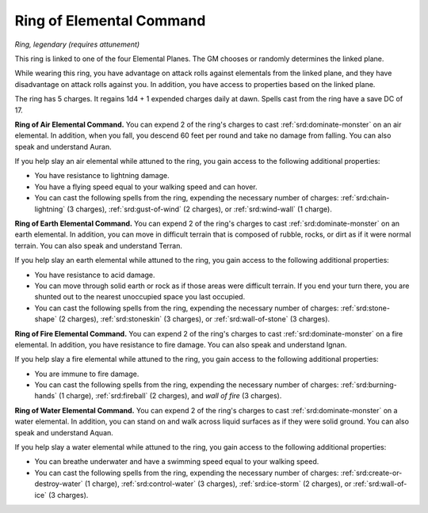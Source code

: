 
.. _srd:ring-of-elemental-command:

Ring of Elemental Command
------------------------------------------------------


*Ring, legendary (requires attunement)*

This ring is linked to one of the four Elemental Planes. The GM chooses
or randomly determines the linked plane.

While wearing this ring, you have advantage on attack rolls against
elementals from the linked plane, and they have disadvantage on attack
rolls against you. In addition, you have access to properties based on
the linked plane.

The ring has 5 charges. It regains 1d4 + 1 expended charges daily at
dawn. Spells cast from the ring have a save DC of 17.

**Ring of Air Elemental Command.** You can expend 2 of the ring's
charges to cast :ref:`srd:dominate-monster` on an air elemental. In addition,
when you fall, you descend 60 feet per round and take no damage from
falling. You can also speak and understand Auran.

If you help slay an air elemental while attuned to the ring, you gain
access to the following additional properties:

-  You have resistance to lightning damage.

-  You have a flying speed equal to your walking speed and can hover.

-  You can cast the following spells from the ring, expending the
   necessary number of charges: :ref:`srd:chain-lightning` (3 charges),
   :ref:`srd:gust-of-wind` (2 charges), or :ref:`srd:wind-wall` (1 charge).

**Ring of Earth Elemental Command.** You can expend 2 of the ring's
charges to cast :ref:`srd:dominate-monster` on an earth elemental. In addition,
you can move in difficult terrain that is composed of rubble, rocks, or
dirt as if it were normal terrain. You can also speak and understand
Terran.

If you help slay an earth elemental while attuned to the ring, you gain
access to the following additional properties:

-  You have resistance to acid damage.

-  You can move through solid earth or rock as if those areas were
   difficult terrain. If you end your turn there, you are shunted out to
   the nearest unoccupied space you last occupied.

-  You can cast the following spells from the ring, expending the
   necessary number of charges: :ref:`srd:stone-shape` (2 charges), :ref:`srd:stoneskin` (3 charges), or :ref:`srd:wall-of-stone` (3 charges).

**Ring of Fire Elemental Command.** You can expend 2 of the ring's
charges to cast :ref:`srd:dominate-monster` on a fire elemental. In addition, you
have resistance to fire damage. You can also speak and understand Ignan.

If you help slay a fire elemental while attuned to the ring, you gain
access to the following additional properties:

-  You are immune to fire damage.

-  You can cast the following spells from the ring, expending the
   necessary number of charges: :ref:`srd:burning-hands` (1 charge), :ref:`srd:fireball`
   (2 charges), and *wall of fire* (3 charges).

**Ring of Water Elemental Command.** You can expend 2 of the ring's
charges to cast :ref:`srd:dominate-monster` on a water elemental. In addition,
you can stand on and walk across liquid surfaces as if they were solid
ground. You can also speak and understand Aquan.

If you help slay a water elemental while attuned to
the ring, you gain access to the following additional properties:

-  You can breathe underwater and have a swimming speed equal to your
   walking speed.

-  You can cast the following spells from the ring, expending the
   necessary number of charges: :ref:`srd:create-or-destroy-water` (1 charge),
   :ref:`srd:control-water` (3 charges), :ref:`srd:ice-storm` (2 charges), or :ref:`srd:wall-of-ice` (3 charges).
